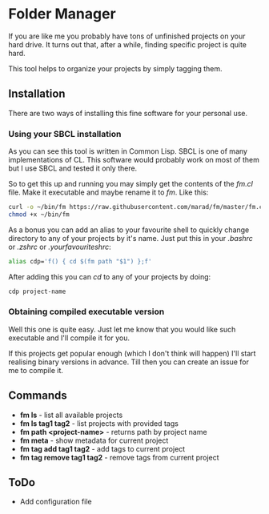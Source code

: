 * Folder Manager

If you are like me you probably have tons of unfinished projects on your hard
drive. It turns out that, after a while, finding specific project is quite
hard.

This tool helps to organize your projects by simply tagging them.


** Installation

There are two ways of installing this fine software for your personal use.

*** Using your SBCL installation

As you can see this tool is written in Common Lisp. SBCL is one of many
implementations of CL. This software would probably work on most of them but
I use SBCL and tested it only there.

So to get this up and running you may simply get the contents of the /fm.cl/
file. Make it executable and maybe rename it to /fm/. Like this:

#+BEGIN_SRC bash
curl -o ~/bin/fm https://raw.githubusercontent.com/marad/fm/master/fm.cl
chmod +x ~/bin/fm
#+END_SRC

As a bonus you can add an alias to your favourite shell to quickly change
directory to any of your projects by it's name. Just put this in your
/.bashrc/ or /.zshrc/ or /.yourfavouriteshrc/:

#+BEGIN_SRC bash
alias cdp='f() { cd $(fm path "$1") };f'
#+END_SRC

After adding this you can /cd/ to any of your projects by doing:

#+BEGIN_SRC bash
cdp project-name
#+END_SRC

*** Obtaining compiled executable version

Well this one is quite easy. Just let me know that you would like such
executable and I'll compile it for you.

If this projects get popular enough (which I don't think will happen) I'll
start realising binary versions in advance. Till then you can create an issue
for me to compile it.

** Commands

   - *fm ls* - list all available projects
   - *fm ls tag1 tag2* - list projects with provided tags
   - *fm path <project-name>* - returns path by project name
   - *fm meta* - show metadata for current project
   - *fm tag add tag1 tag2* - add tags to current project
   - *fm tag remove tag1 tag2* - remove tags from current project

** ToDo

   - Add configuration file
